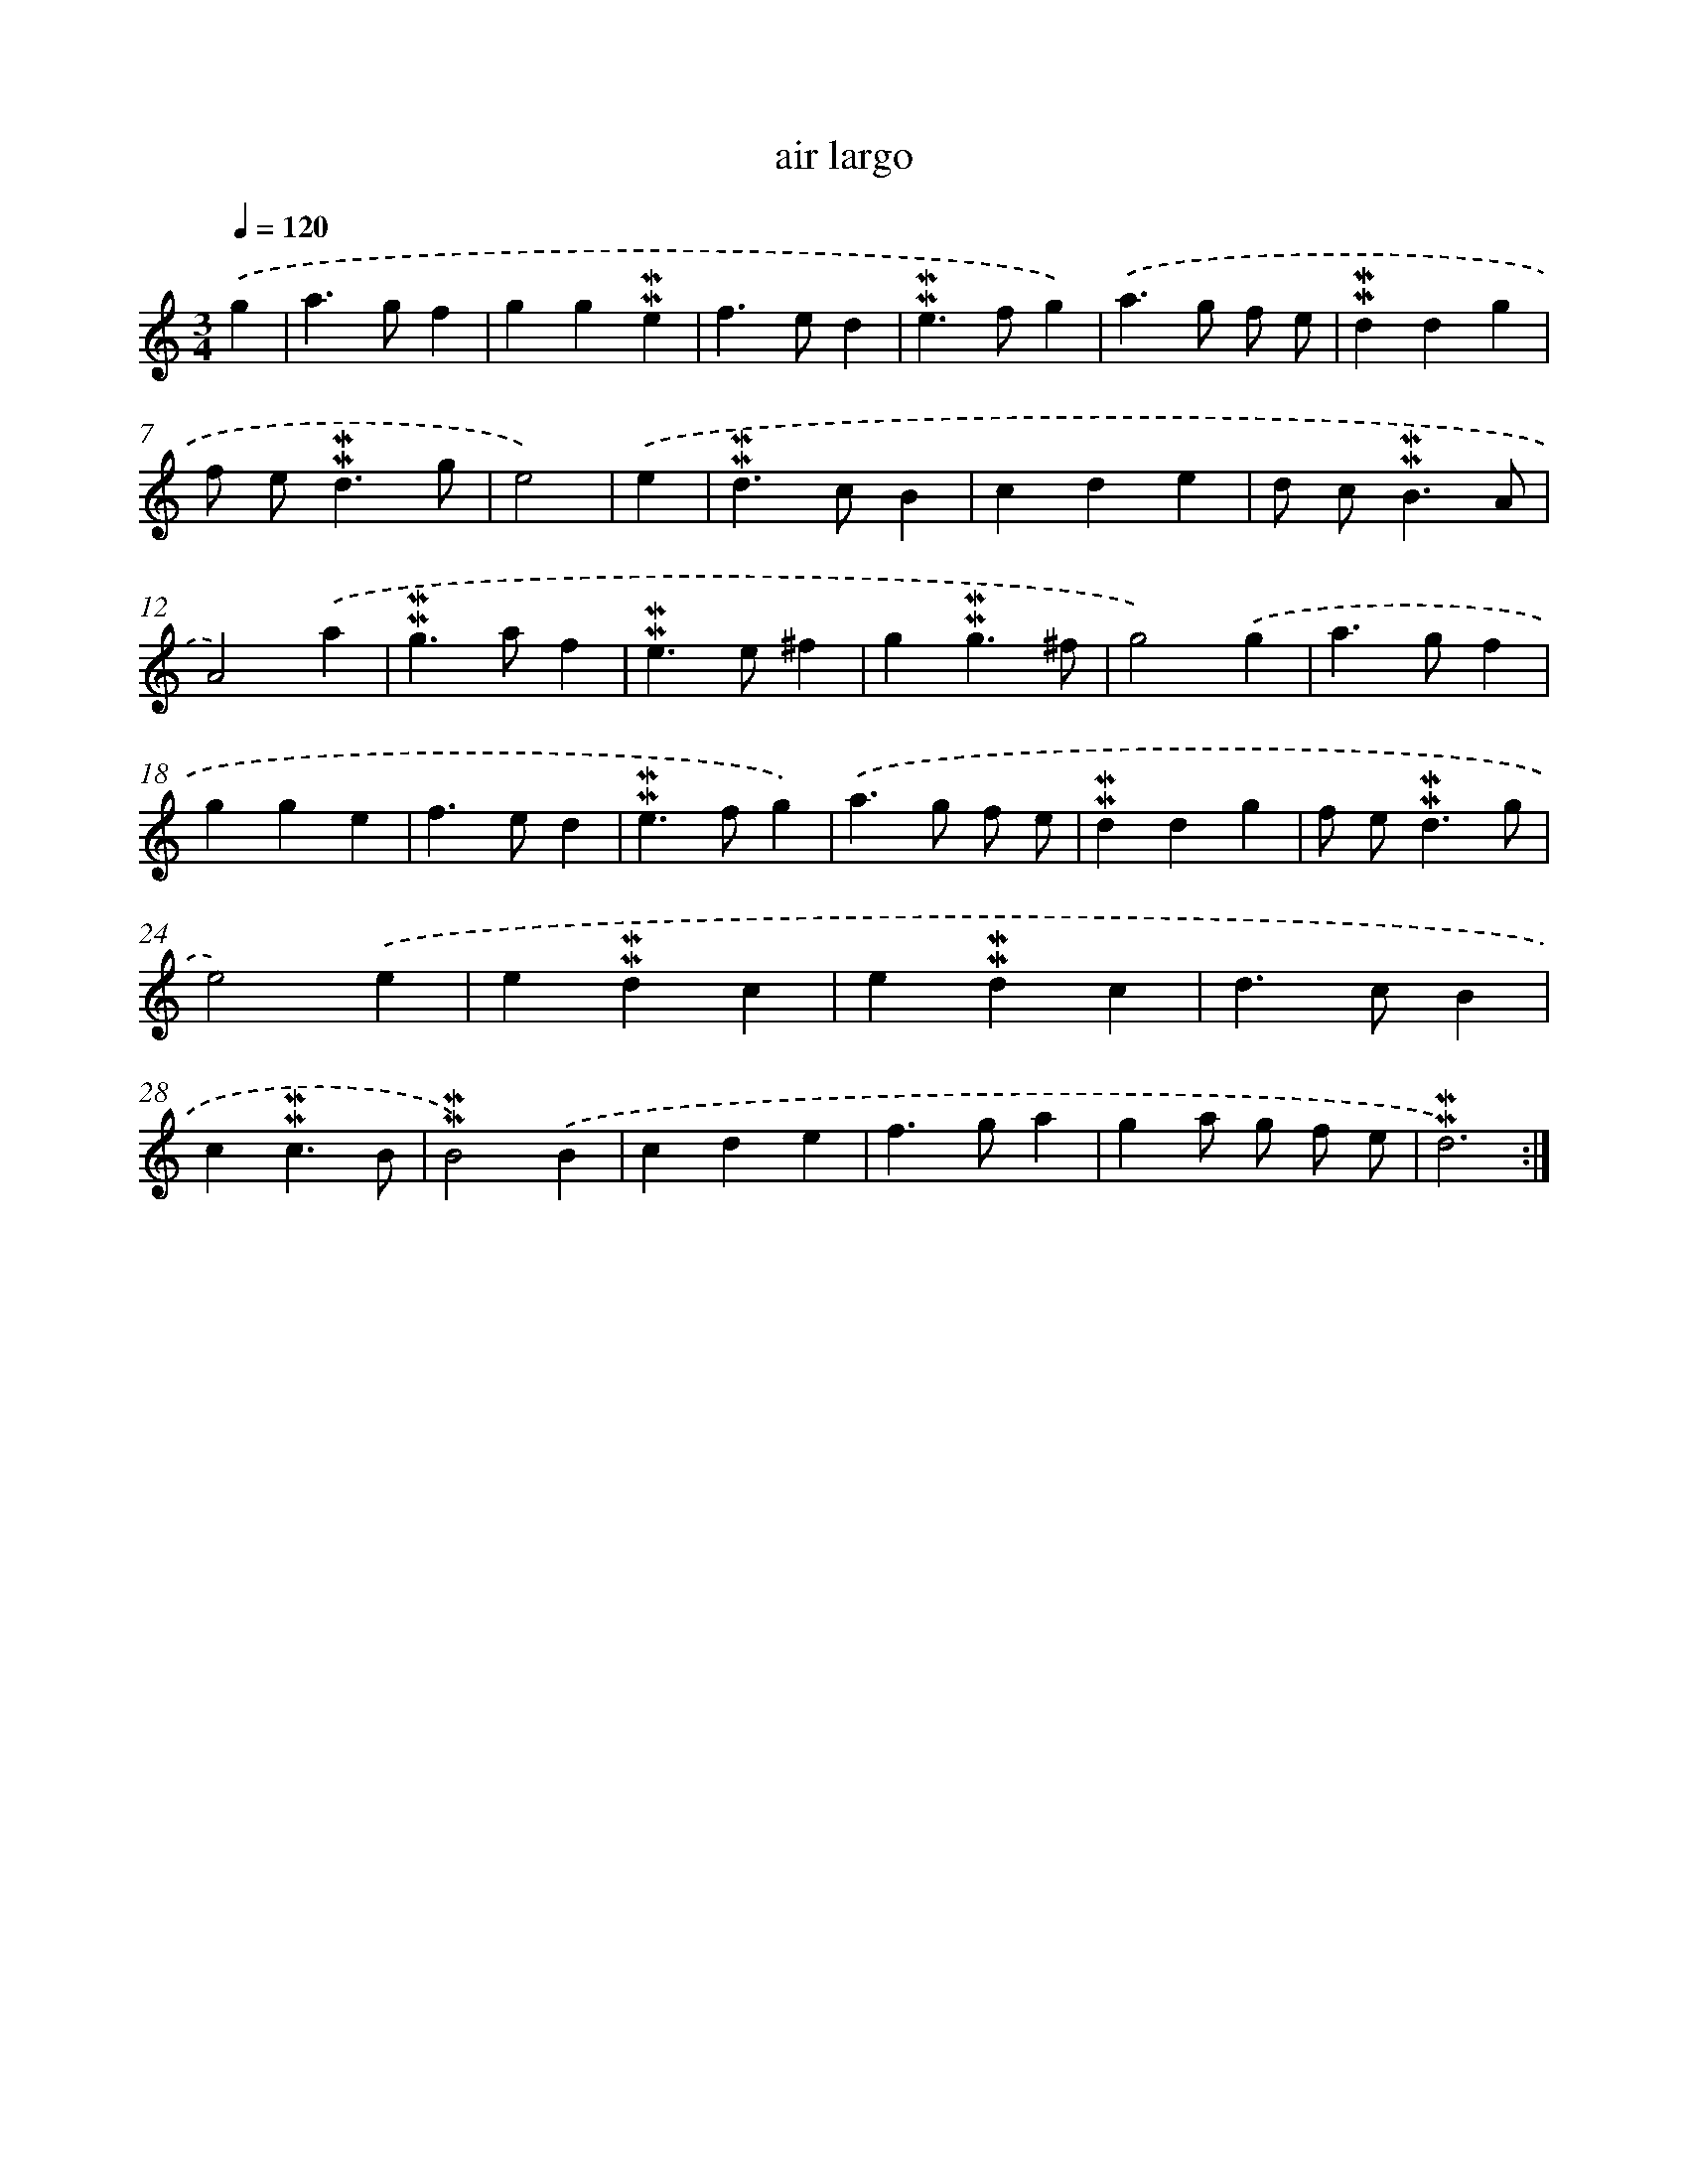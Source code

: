 X: 17272
T: air largo
%%abc-version 2.0
%%abcx-abcm2ps-target-version 5.9.1 (29 Sep 2008)
%%abc-creator hum2abc beta
%%abcx-conversion-date 2018/11/01 14:38:11
%%humdrum-veritas 3450149697
%%humdrum-veritas-data 2855518214
%%continueall 1
%%barnumbers 0
L: 1/4
M: 3/4
Q: 1/4=120
K: C clef=treble
.('g [I:setbarnb 1]|
a>gf |
gg!mordent!!mordent!e |
f>ed |
!mordent!!mordent!e>fg) |
.('a>g f/ e/ |
!mordent!!mordent!ddg |
f/ e<!mordent!!mordent!dg/ |
e2) |
.('e [I:setbarnb 9]|
!mordent!!mordent!d>cB |
cde |
d/ c<!mordent!!mordent!BA/ |
A2).('a |
!mordent!!mordent!g>af |
!mordent!!mordent!e>e^f |
g!mordent!!mordent!g3/^f/ |
g2).('g |
a>gf |
gge |
f>ed |
!mordent!!mordent!e>fg) |
.('a>g f/ e/ |
!mordent!!mordent!ddg |
f/ e<!mordent!!mordent!dg/ |
e2).('e |
e!mordent!!mordent!dc |
e!mordent!!mordent!dc |
d>cB |
c!mordent!!mordent!c3/B/ |
!mordent!!mordent!B2).('B |
cde |
f>ga |
ga/ g/ f/ e/ |
!mordent!!mordent!d3) :|]
